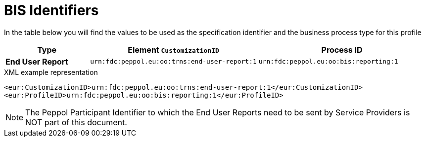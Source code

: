 [[bis-identifiers]]
= BIS Identifiers

In the table below you will find the values to be used as the specification identifier and the business process type for this profile

[cols="1s,2,2",options="header"]
|====
|Type
|Element `CustomizationID`
|Process ID

|End User Report
|`urn:fdc:peppol.eu:oo:trns:end-user-report:1`
|`urn:fdc:peppol.eu:oo:bis:reporting:1`
|====

.XML example representation
[source, xml, indent=0]
----
  <eur:CustomizationID>urn:fdc:peppol.eu:oo:trns:end-user-report:1</eur:CustomizationID>
  <eur:ProfileID>urn:fdc:peppol.eu:oo:bis:reporting:1</eur:ProfileID>
----

// TODO do we need to put the participant ID in here?
NOTE: The Peppol Participant Identifier to which the End User Reports
      need to be sent by Service Providers is NOT part of this
      document.
      